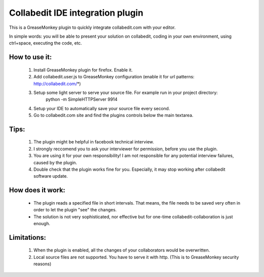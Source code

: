Collabedit IDE integration plugin
=================================

This is a GreaseMonkey plugin to quickly integrate collabedit.com with your editor.

In simple words: you will be able to present your solution on collabedit, coding in your own environment, using ctrl+space, executing the code, etc. 

How to use it:
--------------
    #. Install GreaseMonkey plugin for firefox. Enable it.
    #. Add collabedit.user.js to GreaseMonkey configuration (enable it for url patterns: http://collabedit.com/*)
    #. Setup some light server to serve your source file. For example run in your project directory:
        python -m SimpleHTTPServer 9914
    #. Setup your IDE to automatically save your source file every second.
    #. Go to collabedit.com site and find the plugins controls below the main textarea.

Tips:
-----
    #. The plugin might be helpful in facebook technical interview. 
    #. I strongly reccomend you to ask your interviewer for permission, before you use the plugin. 
    #. You are using it for your own responsibility! I am not responsible for any potential interview failures, caused by the plugin. 
    #. Double check that the plugin works fine for you. Especially, it may stop working after collabedit software update.

How does it work:
-----------------
    * The plugin reads a specified file in short intervals. That means, the file needs to be saved very often in order to let the plugin "see" the changes. 
    * The solution is not very sophisticated, nor effective but for one-time collabedit-collaboration is just enough.

Limitations:
------------
    #. When the plugin is enabled, all the changes of your collaborators would be overwritten.
    #. Local source files are not supported. You have to serve it with http. (This is to GreaseMonkey security reasons)


